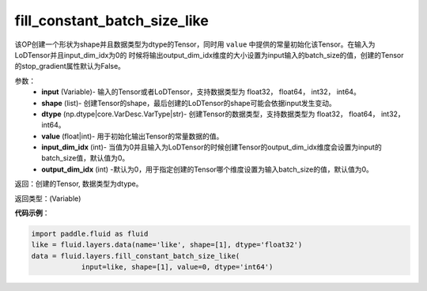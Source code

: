 .. _cn_api_fluid_layers_fill_constant_batch_size_like:

fill_constant_batch_size_like
-------------------------------

.. py:function:: paddle.fluid.layers.fill_constant_batch_size_like(input,shape,dtype,value,input_dim_idx=0,output_dim_idx=0)

该OP创建一个形状为shape并且数据类型为dtype的Tensor，同时用 ``value`` 中提供的常量初始化该Tensor。在输入为LoDTensor并且input_dim_idx为0的
时候将输出output_dim_idx维度的大小设置为input输入的batch_size的值，创建的Tensor的stop_gradient属性默认为False。

参数：
    - **input** (Variable)- 输入的Tensor或者LoDTensor，支持数据类型为 float32， float64， int32， int64。
    - **shape** (list)- 创建Tensor的shape，最后创建的LoDTensor的shape可能会依据input发生变动。
    - **dtype** (np.dtype|core.VarDesc.VarType|str)- 创建Tensor的数据类型，支持数据类型为 float32， float64， int32， int64。
    - **value** (float|int)-  用于初始化输出Tensor的常量数据的值。
    - **input_dim_idx** (int)- 当值为0并且输入为LoDTensor的时候创建Tensor的output_dim_idx维度会设置为input的batch_size值，默认值为0。
    - **output_dim_idx** (int) -默认为0，用于指定创建的Tensor哪个维度设置为输入batch_size的值，默认值为0。

返回：创建的Tensor, 数据类型为dtype。

返回类型：(Variable)

**代码示例**：

.. code-block:: python

    import paddle.fluid as fluid
    like = fluid.layers.data(name='like', shape=[1], dtype='float32')
    data = fluid.layers.fill_constant_batch_size_like(
                input=like, shape=[1], value=0, dtype='int64')
